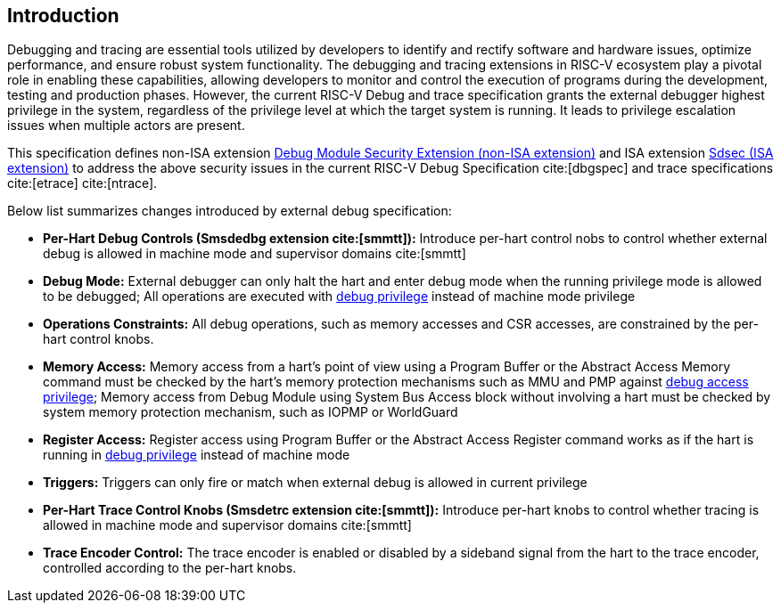 [[intro]]
== Introduction
Debugging and tracing are essential tools utilized by developers to identify and rectify software and hardware issues, optimize performance, and ensure robust system functionality. The debugging and tracing extensions in RISC-V ecosystem play a pivotal role in enabling these capabilities, allowing developers to monitor and control the execution of programs during the development, testing and production phases. However, the current RISC-V Debug and trace specification grants the external debugger highest privilege in the system, regardless of the privilege level at which the target system is running. It leads to privilege escalation issues when multiple actors are present. 

This specification defines non-ISA extension <<dmsext, Debug Module Security Extension (non-ISA extension)>> and ISA extension <<Sdsec, Sdsec (ISA extension)>> to address the above security issues in the current RISC-V Debug Specification cite:[dbgspec] and trace specifications cite:[etrace] cite:[ntrace]. 

Below list summarizes changes introduced by external debug specification:

    - *Per-Hart Debug Controls (Smsdedbg extension cite:[smmtt]):* Introduce per-hart control nobs to control whether external debug is allowed in machine mode and supervisor domains cite:[smmtt]
    - *Debug Mode:* External debugger can only halt the hart and enter debug mode when the running privilege mode is allowed to be debugged; All operations are executed with <<dbgaccpriv, debug privilege>> instead of machine mode privilege
    - *Operations Constraints:* All debug operations, such as memory accesses and CSR accesses, are constrained by the per-hart control knobs.
    - *Memory Access:* Memory access from a hart’s point of view using a Program Buffer or the Abstract Access Memory command must be checked by the hart's memory protection mechanisms such as MMU and PMP against <<dbgaccpriv, debug access privilege>>; Memory access from Debug Module using System Bus Access block without involving a hart must be checked by system memory protection mechanism, such as IOPMP or WorldGuard
    - *Register Access:* Register access using Program Buffer or the Abstract Access Register command works as if the hart is running in <<dbgaccpriv, debug privilege>> instead of machine mode 
    - *Triggers:* Triggers can only fire or match when external debug is allowed in current privilege
    - *Per-Hart Trace Control Knobs (Smsdetrc extension cite:[smmtt]):* Introduce per-hart knobs to control whether tracing is allowed in machine mode and supervisor domains cite:[smmtt]
    - *Trace Encoder Control:* The trace encoder is enabled or disabled by a sideband signal from the hart to the trace encoder, controlled according to the per-hart knobs.

